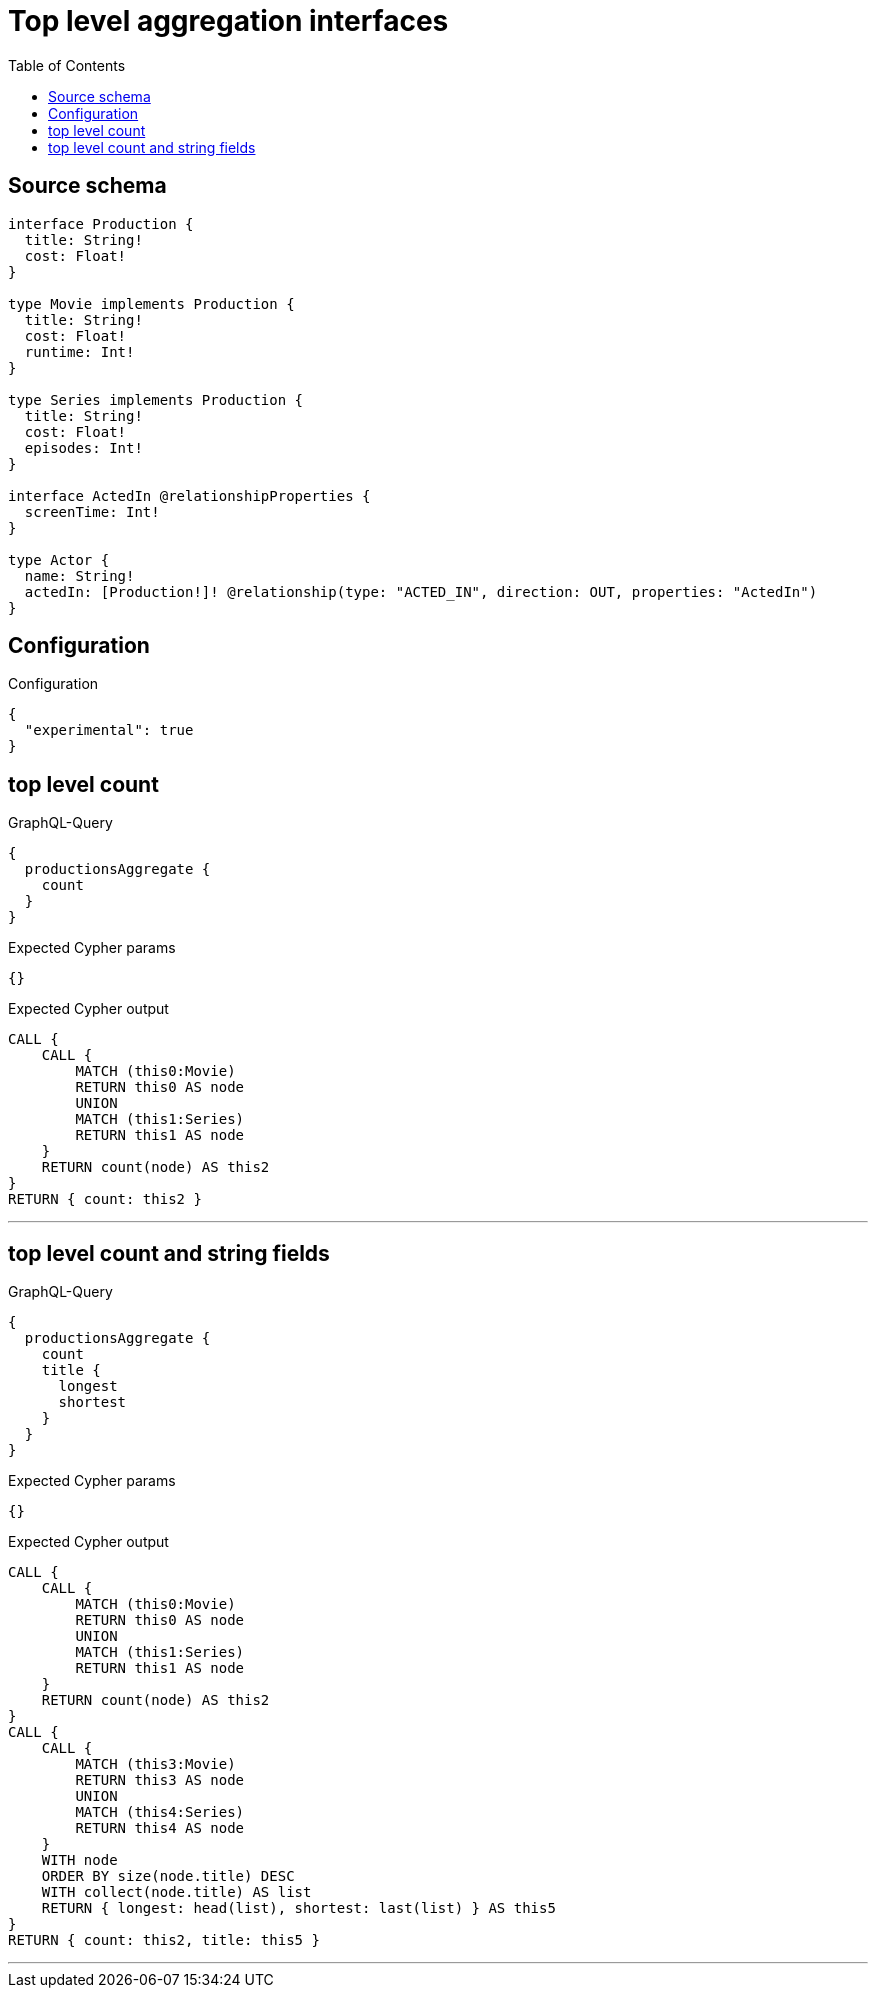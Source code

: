 :toc:

= Top level aggregation interfaces

== Source schema

[source,graphql,schema=true]
----
interface Production {
  title: String!
  cost: Float!
}

type Movie implements Production {
  title: String!
  cost: Float!
  runtime: Int!
}

type Series implements Production {
  title: String!
  cost: Float!
  episodes: Int!
}

interface ActedIn @relationshipProperties {
  screenTime: Int!
}

type Actor {
  name: String!
  actedIn: [Production!]! @relationship(type: "ACTED_IN", direction: OUT, properties: "ActedIn")
}
----

== Configuration

.Configuration
[source,json,schema-config=true]
----
{
  "experimental": true
}
----
== top level count

.GraphQL-Query
[source,graphql]
----
{
  productionsAggregate {
    count
  }
}
----

.Expected Cypher params
[source,json]
----
{}
----

.Expected Cypher output
[source,cypher]
----
CALL {
    CALL {
        MATCH (this0:Movie)
        RETURN this0 AS node
        UNION
        MATCH (this1:Series)
        RETURN this1 AS node
    }
    RETURN count(node) AS this2
}
RETURN { count: this2 }
----

'''

== top level count and string fields

.GraphQL-Query
[source,graphql]
----
{
  productionsAggregate {
    count
    title {
      longest
      shortest
    }
  }
}
----

.Expected Cypher params
[source,json]
----
{}
----

.Expected Cypher output
[source,cypher]
----
CALL {
    CALL {
        MATCH (this0:Movie)
        RETURN this0 AS node
        UNION
        MATCH (this1:Series)
        RETURN this1 AS node
    }
    RETURN count(node) AS this2
}
CALL {
    CALL {
        MATCH (this3:Movie)
        RETURN this3 AS node
        UNION
        MATCH (this4:Series)
        RETURN this4 AS node
    }
    WITH node
    ORDER BY size(node.title) DESC
    WITH collect(node.title) AS list
    RETURN { longest: head(list), shortest: last(list) } AS this5
}
RETURN { count: this2, title: this5 }
----

'''


